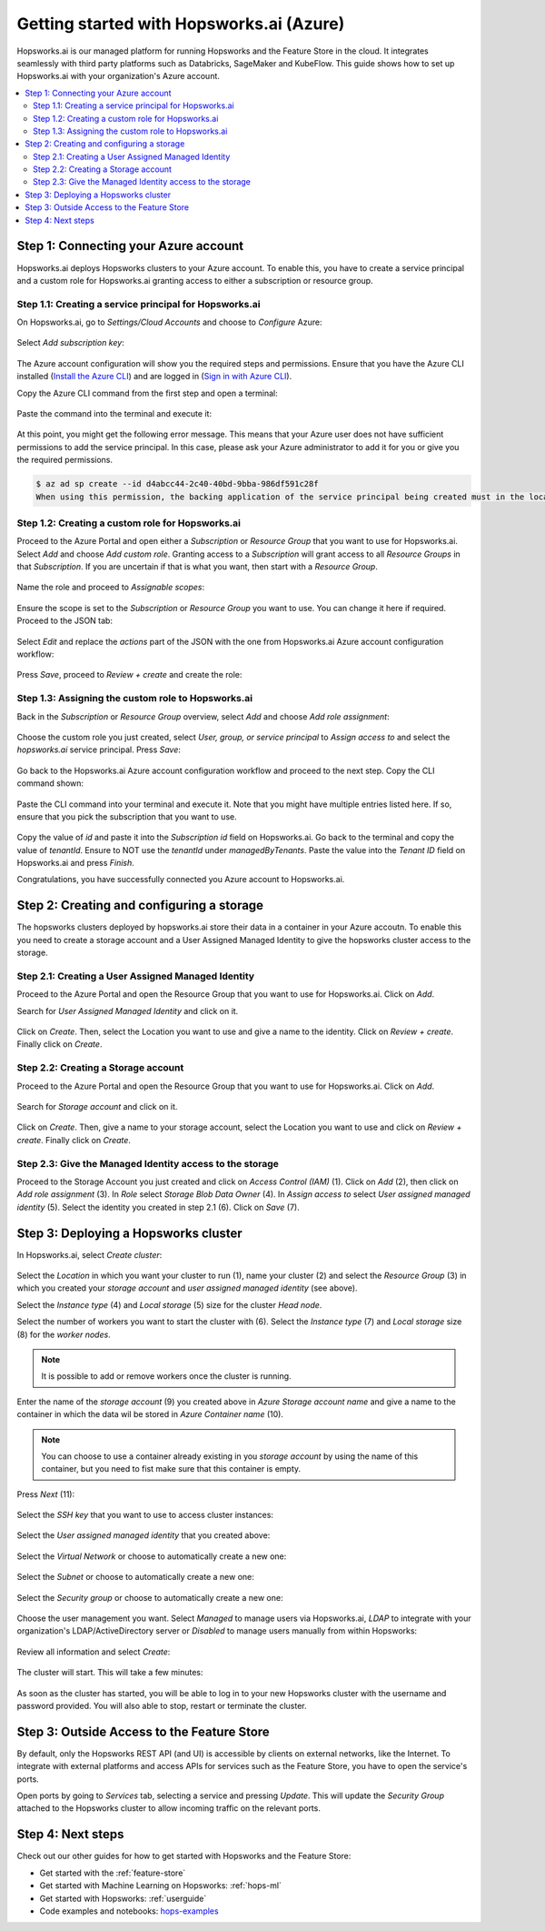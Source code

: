 .. _getting-started-hopsworks-ai-azure:

Getting started with Hopsworks.ai (Azure)
=========================================

Hopsworks.ai is our managed platform for running Hopsworks and the Feature Store
in the cloud. It integrates seamlessly with third party platforms such as Databricks,
SageMaker and KubeFlow. This guide shows how to set up Hopsworks.ai with your organization's Azure account.

.. contents:: :local:

Step 1: Connecting your Azure account
-------------------------------------

Hopsworks.ai deploys Hopsworks clusters to your Azure account. To enable this, you have to
create a service principal and a custom role for Hopsworks.ai granting access
to either a subscription or resource group.

Step 1.1: Creating a service principal for Hopsworks.ai
~~~~~~~~~~~~~~~~~~~~~~~~~~~~~~~~~~~~~~~~~~~~~~~~~~~~~~~

On Hopsworks.ai, go to *Settings/Cloud Accounts* and choose to *Configure* Azure:

.. _connect-azure-0.png: ../../../_images/connect-azure-0.png
.. figure:: ../../../imgs/hopsworksai/connect-azure-0.png
    :alt: Cloud account settings
    :target: `connect-azure-0.png`_
    :align: center
    :figclass: align-center

Select *Add subscription key*:

.. _connect-azure-0.1.png: ../../../_images/connect-azure-0.1.png
.. figure:: ../../../imgs/hopsworksai/connect-azure-0.1.png
    :alt: Add subscription keys
    :target: `connect-azure-0.1.png`_
    :align: center
    :figclass: align-center

The Azure account configuration will show you the required steps and permissions.
Ensure that you have the Azure CLI installed (`Install the Azure CLI <https://docs.microsoft.com/en-us/cli/azure/install-azure-cli>`_)
and are logged in (`Sign in with Azure CLI <https://docs.microsoft.com/en-us/cli/azure/authenticate-azure-cli>`_).

Copy the Azure CLI command from the first step and open a terminal:

.. _connect-azure-1.png: ../../../_images/connect-azure-1.png
.. figure:: ../../../imgs/hopsworksai/connect-azure-1.png
    :alt: Connect your Azure Account
    :target: `connect-azure-1.png`_
    :align: center
    :figclass: align-center

Paste the command into the terminal and execute it:

.. _connect-azure-2.png: ../../../_images/connect-azure-2.png
.. figure:: ../../../imgs/hopsworksai/connect-azure-2.png
    :alt: Add service principal
    :target: `connect-azure-2.png`_
    :align: center
    :figclass: align-center

At this point, you might get the following error message.
This means that your Azure user does not have sufficient permissions to add the service principal.
In this case, please ask your Azure administrator to add it for you or give you the required permissions.

.. code-block:: bash

    $ az ad sp create --id d4abcc44-2c40-40bd-9bba-986df591c28f
    When using this permission, the backing application of the service principal being created must in the local tenant

Step 1.2: Creating a custom role for Hopsworks.ai
~~~~~~~~~~~~~~~~~~~~~~~~~~~~~~~~~~~~~~~~~~~~~~~~~

Proceed to the Azure Portal and open either a *Subscription* or *Resource Group* that you want to use for Hopsworks.ai.
Select *Add* and choose *Add custom role*. Granting access to a *Subscription* will grant access to all *Resource Groups*
in that *Subscription*. If you are uncertain if that is what you want, then start with a *Resource Group*.

.. _connect-azure-3.png: ../../../_images/connect-azure-3.png
.. figure:: ../../../imgs/hopsworksai/connect-azure-3.png
    :alt: Add custom role
    :target: `connect-azure-3.png`_
    :align: center
    :figclass: align-center

Name the role and proceed to *Assignable scopes*:

.. _connect-azure-4.png: ../../../_images/connect-azure-4.png
.. figure:: ../../../imgs/hopsworksai/connect-azure-4.png
    :alt: Name custom role
    :target: `connect-azure-4.png`_
    :align: center
    :figclass: align-center

Ensure the scope is set to the *Subscription* or *Resource Group* you want to use.
You can change it here if required. Proceed to the JSON tab:

.. _connect-azure-5.png: ../../../_images/connect-azure-5.png
.. figure:: ../../../imgs/hopsworksai/connect-azure-5.png
    :alt: Review assignable scope
    :target: `connect-azure-5.png`_
    :align: center
    :figclass: align-center

Select *Edit* and replace the *actions* part of the JSON with the one from Hopsworks.ai Azure account configuration workflow:

.. _connect-azure-5.1.png: ../../../_images/connect-azure-5.1.png
.. figure:: ../../../imgs/hopsworksai/connect-azure-5.1.png
    :alt: Hopsworks.ai permission list
    :target: `connect-azure-5.1.png`_
    :align: center
    :figclass: align-center

Press *Save*, proceed to *Review + create* and create the role:

.. _connect-azure-6.png: ../../../_images/connect-azure-6.png
.. figure:: ../../../imgs/hopsworksai/connect-azure-6.png
    :alt: Update permission JSON
    :target: `connect-azure-6.png`_
    :align: center
    :figclass: align-center

Step 1.3: Assigning the custom role to Hopsworks.ai
~~~~~~~~~~~~~~~~~~~~~~~~~~~~~~~~~~~~~~~~~~~~~~~~~~~

Back in the *Subscription* or *Resource Group* overview, select *Add* and choose *Add role assignment*:

.. _connect-azure-7.png: ../../../_images/connect-azure-7.png
.. figure:: ../../../imgs/hopsworksai/connect-azure-7.png
    :alt: Add role assignment
    :target: `connect-azure-7.png`_
    :align: center
    :figclass: align-center

Choose the custom role you just created, select *User, group, or service principal* to *Assign access to*
and select the *hopsworks.ai* service principal. Press *Save*:

.. _connect-azure-8.png: ../../../_images/connect-azure-8.png
.. figure:: ../../../imgs/hopsworksai/connect-azure-8.png
    :alt: Configure Hopsworks.ai as role assignment
    :target: `connect-azure-8.png`_
    :align: center
    :figclass: align-center

Go back to the Hopsworks.ai Azure account configuration workflow and proceed to the next step. Copy the CLI command shown:

.. _connect-azure-9.png: ../../../_images/connect-azure-9.png
.. figure:: ../../../imgs/hopsworksai/connect-azure-9.png
    :alt: Configure subscription and tenant id
    :target: `connect-azure-9.png`_
    :align: center
    :figclass: align-center

Paste the CLI command into your terminal and execute it. Note that you might have multiple entries listed here.
If so, ensure that you pick the subscription that you want to use.

.. _connect-azure-10.png: ../../../_images/connect-azure-10.png
.. figure:: ../../../imgs/hopsworksai/connect-azure-10.png
    :alt: Show subscription and tenant id
    :target: `connect-azure-10.png`_
    :align: center
    :figclass: align-center

Copy the value of *id* and paste it into the *Subscription id*
field on Hopsworks.ai. Go back to the terminal and copy the value of *tenantId*. Ensure to NOT use the *tenantId* under *managedByTenants*.
Paste the value into the *Tenant ID* field on Hopsworks.ai and press *Finish*.

Congratulations, you have successfully connected you Azure account to Hopsworks.ai.

.. _connect-azure-10.1.png: ../../../_images/connect-azure-10.1.png
.. figure:: ../../../imgs/hopsworksai/connect-azure-10.1.png
    :alt: Store subscription and tenant id
    :target: `connect-azure-10.1.png`_
    :align: center
    :figclass: align-center

Step 2: Creating and configuring a storage
------------------------------------------
The hopsworks clusters deployed by hopsworks.ai store their data in a container in your Azure accoutn.
To enable this you need to create a storage account and a User Assigned Managed Identity to give the hopsworks cluster access to the storage.

Step 2.1: Creating a User Assigned Managed Identity
~~~~~~~~~~~~~~~~~~~~~~~~~~~~~~~~~~~~~~~~~~~~~~~~~~~
Proceed to the Azure Portal and open the Resource Group that you want to use for Hopsworks.ai. Click on *Add*.

.. _add-to-resource-group.png: ../../../_images/add-to-resource-group.png
.. figure:: ../../../imgs/hopsworksai/add-to-resource-group.png
    :alt: Add to resource group.
    :target: `add-to-resource-group.png`_
    :align: center
    :figclass: align-center
    :borderWidth: 0.5
    :borderColor:"black"


Search for *User Assigned Managed Identity* and click on it.

.. _search-user-assigned-identity.png: ../../../_images/search-user-assigned-identity.png
.. figure:: ../../../imgs/hopsworksai/search-user-assigned-identity.png
    :alt: Search User Assigned Managed Identity.
    :target: `search-user-assigned-identity.png`_
    :align: center
    :figclass: align-center

Click on *Create*. Then, select the Location you want to use and give a name to the identity. Click on *Review + create*. Finally click on *Create*.

.. _create-user-assigned-identity.png: ../../../_images/create-user-assigned-identity.png
.. figure:: ../../../imgs/hopsworksai/create-user-assigned-identity.png
    :alt: Create a User Assigned Managed Identity.
    :target: `create-user-assigned-identity.png`_
    :align: center
    :figclass: align-center

Step 2.2: Creating a Storage account
~~~~~~~~~~~~~~~~~~~~~~~~~~~~~~~~~~~~
Proceed to the Azure Portal and open the Resource Group that you want to use for Hopsworks.ai. Click on *Add*.

.. _add-to-resource-group2.png: ../../../_images/add-to-resource-group.png
.. figure:: ../../../imgs/hopsworksai/add-to-resource-group.png
    :alt: Add to resource group.
    :target: `add-to-resource-group.png`_
    :align: center
    :figclass: align-center

Search for *Storage account* and click on it.

.. _search-storage-account.png: ../../../_images/search-storage-account.png
.. figure:: ../../../imgs/hopsworksai/search-user-assigned-identity.png
    :alt: Search Storage Account Identity.
    :target: `search-storage-account.png`_
    :align: center
    :figclass: align-center

Click on *Create*. Then, give a name to your storage account, select the Location you want to use and click on *Review + create*. Finally click on *Create*.

.. _create-storage-account.png: ../../../_images/create-storage-account.png
.. figure:: ../../../imgs/hopsworksai/create-storage-account.png
    :alt: Create a Storage Account.
    :target: `create-storage-account.png`_
    :align: center
    :figclass: align-center

Step 2.3: Give the Managed Identity access to the storage
~~~~~~~~~~~~~~~~~~~~~~~~~~~~~~~~~~~~~~~~~~~~~~~~~~~~~~~~~
Proceed to the Storage Account you just created and click on *Access Control (IAM)* (1). Click on *Add* (2), then click on *Add role assignment* (3).
In *Role* select *Storage Blob Data Owner* (4). In *Assign access to* select *User assigned managed identity* (5). Select the identity you created in step 2.1 (6).
Click on *Save* (7).

.. _add-role-to-storage.png: ../../../_images/add-role-to-storage.png
.. figure:: ../../../imgs/hopsworksai/add-role-to-storage.png
    :alt: Add role assignment to strage.
    :target: `add-role-to-storage.png`_
    :align: center
    :figclass: align-center

Step 3: Deploying a Hopsworks cluster
-------------------------------------

In Hopsworks.ai, select *Create cluster*:

.. _create-instance.png: ../../../_images/create-instance.png
.. figure:: ../../../imgs/hopsworksai/create-instance.png
    :alt: Create a Hopsworks cluster
    :target: `create-instance.png`_
    :align: center
    :figclass: align-center

Select the *Location* in which you want your cluster to run (1), name your cluster (2) and select the *Resource Group* (3) in which you created your *storage account* and *user assigned managed identity* (see above).

Select the *Instance type* (4) and *Local storage* (5) size for the cluster *Head node*. 

Select the number of workers you want to start the cluster with (6).
Select the *Instance type* (7) and *Local storage* size (8) for the *worker nodes*.

.. note::
    It is possible to add or remove workers once the cluster is running.

Enter the name of the *storage account* (9) you created above in *Azure Storage account name* and give a name to the container in which the data wil be stored in *Azure Container name* (10).

.. note::
    You can choose to use a container already existing in you *storage account* by using the name of this container, but you need to fist make sure that this container is empty.

Press *Next* (11):

.. _connect-azure-11.png: ../../../_images/connect-azure-11.png
.. figure:: ../../../imgs/hopsworksai/connect-azure-11.png
    :alt: General configuration
    :target: `connect-azure-11.png`_
    :align: center
    :figclass: align-center

Select the *SSH key* that you want to use to access cluster instances:

.. _connect-azure-12.png: ../../../_images/connect-azure-12.png
.. figure:: ../../../imgs/hopsworksai/connect-azure-12.png
    :alt: Choose SSH key
    :target: `connect-azure-12.png`_
    :align: center
    :figclass: align-center

Select the *User assigned managed identity* that you created above:

.. _connect-azure-identity.png: ../../../_images/connect-azure-identity.png
.. figure:: ../../../imgs/hopsworksai/connect-azure-identity.png
    :alt: Choose the User assigned managed identity.
    :target: `connect-azure-identity.png`_
    :align: center
    :figclass: align-center

Select the *Virtual Network* or choose to automatically create a new one:

.. _connect-azure-13.png: ../../../_images/connect-azure-13.png
.. figure:: ../../../imgs/hopsworksai/connect-azure-13.png
    :alt: Choose virtual network
    :target: `connect-azure-13.png`_
    :align: center
    :figclass: align-center

Select the *Subnet* or choose to automatically create a new one:

.. _connect-azure-14.png: ../../../_images/connect-azure-14.png
.. figure:: ../../../imgs/hopsworksai/connect-azure-14.png
    :alt: Choose subnet
    :target: `connect-azure-14.png`_
    :align: center
    :figclass: align-center

Select the *Security group* or choose to automatically create a new one:

.. _connect-azure-15.png: ../../../_images/connect-azure-15.png
.. figure:: ../../../imgs/hopsworksai/connect-azure-15.png
    :alt: Choose security group
    :target: `connect-azure-15.png`_
    :align: center
    :figclass: align-center

Choose the user management you want. Select *Managed* to manage users via Hopsworks.ai, *LDAP* to integrate with your
organization's LDAP/ActiveDirectory server or *Disabled* to manage users manually from within Hopsworks:

.. _connect-azure-16.png: ../../../_images/connect-azure-16.png
.. figure:: ../../../imgs/hopsworksai/connect-azure-16.png
    :alt: Choose user management type
    :target: `connect-azure-16.png`_
    :align: center
    :figclass: align-center

Review all information and select *Create*:

.. _connect-azure-17.png: ../../../_images/connect-azure-17.png
.. figure:: ../../../imgs/hopsworksai/connect-azure-17.png
    :alt: Review cluster information
    :target: `connect-azure-17.png`_
    :align: center
    :figclass: align-center

The cluster will start. This will take a few minutes:

.. _booting.png: ../../../_images/booting.png
.. figure:: ../../../imgs/hopsworksai/booting.png
    :alt: Booting Hopsworks cluster
    :target: `booting.png`_
    :align: center
    :figclass: align-center

As soon as the cluster has started, you will be able to log in to your new Hopsworks cluster with the username
and password provided. You will also able to stop, restart or terminate the cluster.

.. _running.png: ../../../_images/running.png
.. figure:: ../../../imgs/hopsworksai/running.png
    :alt: Running Hopsworks cluster
    :target: `running.png`_
    :align: center
    :figclass: align-center

Step 3: Outside Access to the Feature Store
-------------------------------------------

By default, only the Hopsworks REST API (and UI) is accessible by clients on external networks, like the Internet.
To integrate with external platforms and access APIs for services such as the Feature Store, you have to open the service's ports.

Open ports by going to *Services* tab, selecting a service and pressing *Update*. This will update the *Security Group* attached to the 
Hopsworks cluster to allow incoming traffic on the relevant ports.

.. _open-ports.png: ../../../_images/open-ports.png
.. figure:: ../../../imgs/hopsworksai/open-ports.png
    :alt: Outside Access to the Feature Store
    :target: `open-ports.png`_
    :align: center
    :figclass: align-center

Step 4: Next steps
------------------

Check out our other guides for how to get started with Hopsworks and the Feature Store:

.. hlist:

* Get started with the :ref:`feature-store`
* Get started with Machine Learning on Hopsworks: :ref:`hops-ml`
* Get started with Hopsworks: :ref:`userguide`
* Code examples and notebooks: `hops-examples <https://github.com/logicalclocks/hops-examples>`_
